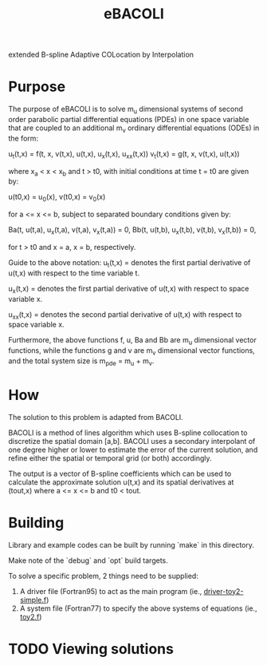 #+TITLE: eBACOLI

extended B-spline Adaptive COLocation by Interpolation

* Purpose

The purpose of eBACOLI is to solve m_u dimensional systems of second order
parabolic partial differential equations (PDEs) in one space variable that are
coupled to an additional m_v ordinary differential equations (ODEs) in the
form:

u_t(t,x) = f(t, x, v(t,x), u(t,x), u_x(t,x), u_xx(t,x))
v_t(t,x) = g(t, x, v(t,x), u(t,x))

where x_a < x < x_b and t > t0, with initial conditions at
time t = t0 are given by:

u(t0,x) = u_0(x),
v(t0,x) = v_0(x)

for a <= x <= b, subject to separated boundary conditions
given by:

Ba(t, u(t,a), u_x(t,a), v(t,a), v_x(t,a)) = 0,
Bb(t, u(t,b), u_x(t,b), v(t,b), v_x(t,b)) = 0,

for t > t0 and x = a, x = b, respectively.

Guide to the above notation:
u_t(t,x) = denotes the first partial derivative of u(t,x)
           with respect to the time variable t.

u_x(t,x) = denotes the first partial derivative of u(t,x)
           with respect to space variable x.

u_xx(t,x) = denotes the second partial derivative of u(t,x)
            with respect to space variable x.

Furthermore, the above functions f, u, Ba and Bb are m_u dimensional vector
functions, while the functions g and v are m_v dimensional vector functions,
and the total system size is m_pde = m_u + m_v.

* How

The solution to this problem is adapted from BACOLI.

BACOLI is a method of lines algorithm which uses B-spline collocation
to discretize the spatial domain [a,b]. BACOLI uses a secondary
interpolant of one degree higher or lower to estimate the error of the
current solution, and refine either the spatial or temporal grid (or
both) accordingly.

The output is a vector of B-spline coefficients which can be used to
calculate the approximate solution u(t,x) and its spatial derivatives
at (tout,x) where a <= x <= b and t0 < tout.

* Building

Library and example codes can be built by running `make` in this directory.

Make note of the `debug` and `opt` build targets.

To solve a specific problem, 2 things need to be supplied:
1. A driver file (Fortran95) to act as the main program (ie., [[./examples/extended/driver-toy2-simple.f95][driver-toy2-simple.f]])
2. A system file (Fortran77) to specify the above systems of equations (ie., [[./examples/extended/toy2.f][toy2.f]])

* TODO Viewing solutions
